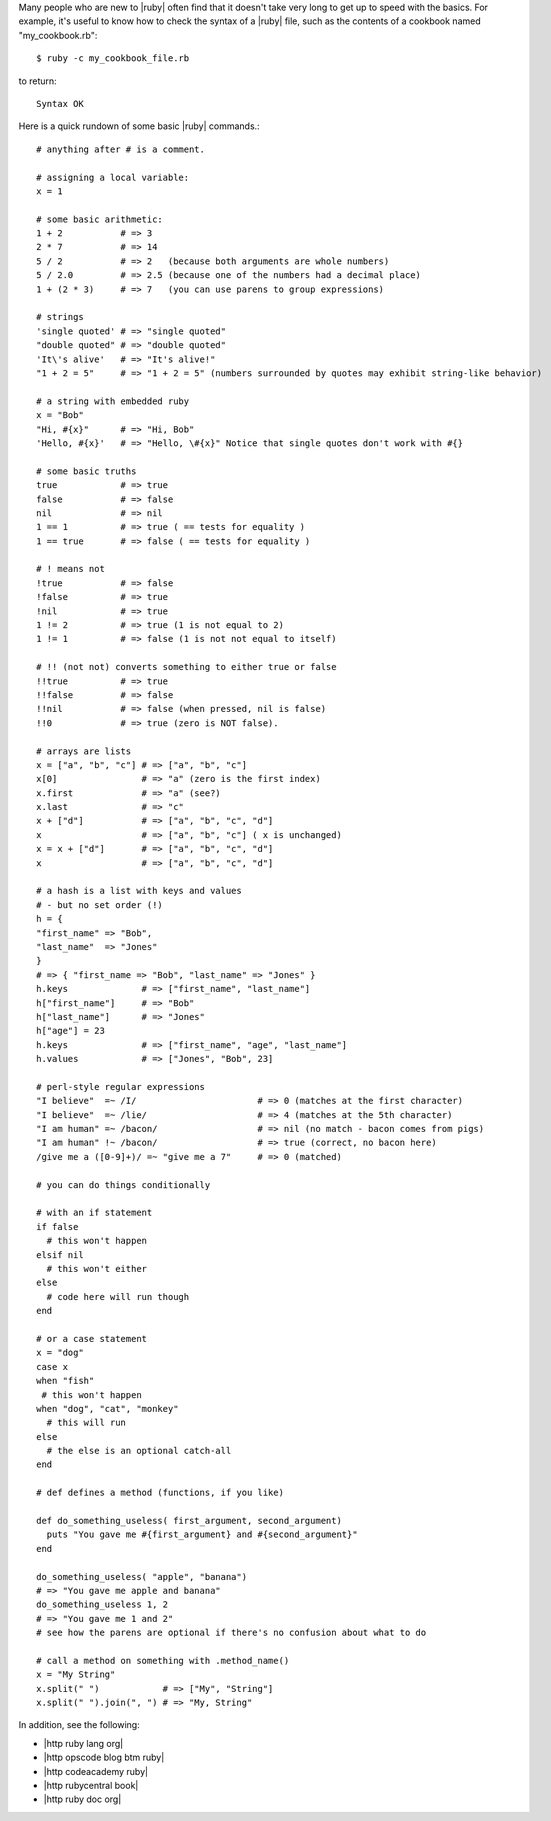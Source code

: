 .. The contents of this file are included in multiple topics.
.. This file should not be changed in a way that hinders its ability to appear in multiple documentation sets.



Many people who are new to |ruby| often find that it doesn't take very long to get up to speed with the basics. For example, it's useful to know how to check the syntax of a |ruby| file, such as the contents of a cookbook named "my_cookbook.rb"::

   $ ruby -c my_cookbook_file.rb

to return::

   Syntax OK

Here is a quick rundown of some basic |ruby| commands.::

   # anything after # is a comment.
    
   # assigning a local variable:
   x = 1
 
   # some basic arithmetic:
   1 + 2           # => 3
   2 * 7           # => 14
   5 / 2           # => 2   (because both arguments are whole numbers)
   5 / 2.0         # => 2.5 (because one of the numbers had a decimal place)
   1 + (2 * 3)     # => 7   (you can use parens to group expressions)
 
   # strings
   'single quoted' # => "single quoted"
   "double quoted" # => "double quoted"
   'It\'s alive'   # => "It's alive!"
   "1 + 2 = 5"     # => "1 + 2 = 5" (numbers surrounded by quotes may exhibit string-like behavior)
 
   # a string with embedded ruby
   x = "Bob"
   "Hi, #{x}"      # => "Hi, Bob"
   'Hello, #{x}'   # => "Hello, \#{x}" Notice that single quotes don't work with #{}
 
   # some basic truths
   true            # => true
   false           # => false
   nil             # => nil
   1 == 1          # => true ( == tests for equality )
   1 == true       # => false ( == tests for equality )
 
   # ! means not
   !true           # => false
   !false          # => true
   !nil            # => true
   1 != 2          # => true (1 is not equal to 2)
   1 != 1          # => false (1 is not not equal to itself)
 
   # !! (not not) converts something to either true or false
   !!true          # => true
   !!false         # => false
   !!nil           # => false (when pressed, nil is false)
   !!0             # => true (zero is NOT false).
 
   # arrays are lists
   x = ["a", "b", "c"] # => ["a", "b", "c"]
   x[0]                # => "a" (zero is the first index)
   x.first             # => "a" (see?)
   x.last              # => "c"
   x + ["d"]           # => ["a", "b", "c", "d"]
   x                   # => ["a", "b", "c"] ( x is unchanged)
   x = x + ["d"]       # => ["a", "b", "c", "d"]
   x                   # => ["a", "b", "c", "d"]
 
   # a hash is a list with keys and values
   # - but no set order (!)
   h = {
   "first_name" => "Bob",
   "last_name"  => "Jones"
   }
   # => { "first_name => "Bob", "last_name" => "Jones" }
   h.keys              # => ["first_name", "last_name"]
   h["first_name"]     # => "Bob"
   h["last_name"]      # => "Jones"
   h["age"] = 23
   h.keys              # => ["first_name", "age", "last_name"]
   h.values            # => ["Jones", "Bob", 23]
 
   # perl-style regular expressions
   "I believe"  =~ /I/                       # => 0 (matches at the first character)
   "I believe"  =~ /lie/                     # => 4 (matches at the 5th character)
   "I am human" =~ /bacon/                   # => nil (no match - bacon comes from pigs)
   "I am human" !~ /bacon/                   # => true (correct, no bacon here)
   /give me a ([0-9]+)/ =~ "give me a 7"     # => 0 (matched)
 
   # you can do things conditionally
 
   # with an if statement
   if false
     # this won't happen
   elsif nil
     # this won't either
   else
     # code here will run though
   end
 
   # or a case statement
   x = "dog"
   case x
   when "fish"
    # this won't happen
   when "dog", "cat", "monkey"
     # this will run
   else
     # the else is an optional catch-all
   end
 
   # def defines a method (functions, if you like)
 
   def do_something_useless( first_argument, second_argument)
     puts "You gave me #{first_argument} and #{second_argument}"
   end
 
   do_something_useless( "apple", "banana")
   # => "You gave me apple and banana"
   do_something_useless 1, 2
   # => "You gave me 1 and 2"
   # see how the parens are optional if there's no confusion about what to do
 
   # call a method on something with .method_name()
   x = "My String"
   x.split(" ")            # => ["My", "String"]
   x.split(" ").join(", ") # => "My, String"


In addition, see the following:

* |http ruby lang org|
* |http opscode blog btm ruby|
* |http codeacademy ruby|
* |http rubycentral book|
* |http ruby doc org|




